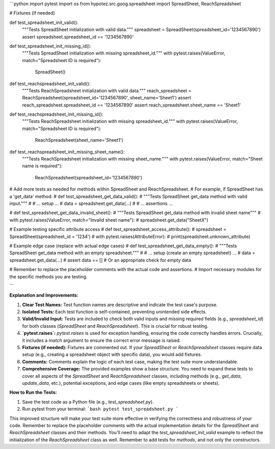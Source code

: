 ```python
import pytest
import os
from hypotez.src.goog.spreadsheet import SpreadSheet, ReachSpreadsheet

# Fixtures (if needed)


def test_spreadsheet_init_valid():
    """Tests SpreadSheet initialization with valid data."""
    spreadsheet = SpreadSheet(spreadsheet_id='1234567890')
    assert spreadsheet.spreadsheet_id == '1234567890'

def test_spreadsheet_init_missing_id():
    """Tests SpreadSheet initialization with missing spreadsheet_id."""
    with pytest.raises(ValueError, match="Spreadsheet ID is required"):
        SpreadSheet()
    
def test_reachspreadsheet_init_valid():
    """Tests ReachSpreadsheet initialization with valid data."""
    reach_spreadsheet = ReachSpreadsheet(spreadsheet_id='1234567890', sheet_name='Sheet1')
    assert reach_spreadsheet.spreadsheet_id == '1234567890'
    assert reach_spreadsheet.sheet_name == 'Sheet1'

def test_reachspreadsheet_init_missing_id():
    """Tests ReachSpreadsheet initialization with missing spreadsheet_id."""
    with pytest.raises(ValueError, match="Spreadsheet ID is required"):
        ReachSpreadsheet(sheet_name='Sheet1')

def test_reachspreadsheet_init_missing_sheet_name():
    """Tests ReachSpreadsheet initialization with missing sheet_name."""
    with pytest.raises(ValueError, match="Sheet name is required"):
        ReachSpreadsheet(spreadsheet_id='1234567890')


# Add more tests as needed for methods within SpreadSheet and ReachSpreadsheet. 
#  For example, if SpreadSheet has a 'get_data' method:
# def test_spreadsheet_get_data_valid():
#     """Tests SpreadSheet get_data method with valid input."""
#     # ... setup ...
#     data = spreadsheet.get_data(...)
#     # ... assertions ...

# def test_spreadsheet_get_data_invalid_sheet():
#    """Tests SpreadSheet get_data method with invalid sheet name"""
#    with pytest.raises(ValueError, match="Invalid sheet name"):
#      spreadsheet.get_data("SheetX")

# Example testing specific attribute access
# def test_spreadsheet_access_attribute():
#     spreadsheet = SpreadSheet(spreadsheet_id = '1234')
#     with pytest.raises(AttributeError):
#         print(spreadsheet.unknown_attribute)


# Example edge case (replace with actual edge cases)
# def test_spreadsheet_get_data_empty():
#     """Tests SpreadSheet get_data method with an empty spreadsheet."""
#     # ... setup (create an empty spreadsheet) ...
#     data = spreadsheet.get_data(...)
#     assert data == []  # Or an appropriate check for empty data


#  Remember to replace the placeholder comments with the actual code and assertions.
#  Import necessary modules for the specific methods you are testing.


```

**Explanation and Improvements:**

1. **Clear Test Names:** Test function names are descriptive and indicate the test case's purpose.

2. **Isolated Tests:** Each test function is self-contained, preventing unintended side effects.

3. **Valid/Invalid Input:**  Tests are included to check both valid inputs and missing required fields (e.g., `spreadsheet_id`) for both classes (`SpreadSheet` and `ReachSpreadsheet`). This is crucial for robust testing.

4. **`pytest.raises`:** `pytest.raises` is used for exception handling, ensuring the code correctly handles errors.  Crucially, it includes a `match` argument to ensure the correct error message is raised.

5. **Fixtures (if needed):** Fixtures are commented out.  If your `SpreadSheet` or `ReachSpreadsheet` classes require data setup (e.g., creating a spreadsheet object with specific data), you would add fixtures.

6. **Comments:** Comments explain the logic of each test case, making the test suite more understandable.

7. **Comprehensive Coverage:** The provided examples show a base structure. You need to expand these tests to cover all aspects of the `SpreadSheet` and `ReachSpreadsheet` classes, including methods (e.g., `get_data`, `update_data`, etc.), potential exceptions, and edge cases (like empty spreadsheets or sheets).


**How to Run the Tests:**

1.  Save the test code as a Python file (e.g., `test_spreadsheet.py`).
2.  Run pytest from your terminal:
    ```bash
    pytest test_spreadsheet.py
    ```

This improved structure will make your test suite more effective in verifying the correctness and robustness of your code.  Remember to replace the placeholder comments with the actual implementation details for the `SpreadSheet` and `ReachSpreadsheet` classes and their methods.  You'll need to adapt the `test_spreadsheet_init_valid` example to reflect the initialization of the `ReachSpreadsheet` class as well. Remember to add tests for *methods*, and not only the constructors.